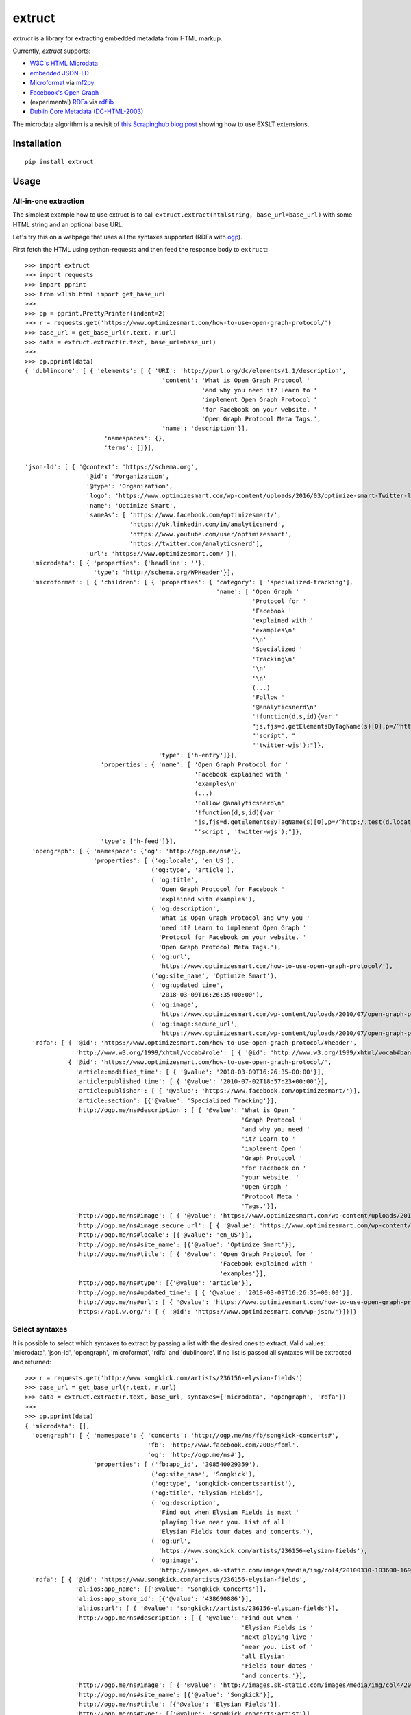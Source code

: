 =======
extruct
=======

.. image:: https://github.com/scrapinghub/extruct/workflows/build/badge.svg?branch=master
    :target: https://github.com/scrapinghub/extruct/actions
    :alt: Build Status

.. image:: https://img.shields.io/codecov/c/github/scrapinghub/extruct/master.svg?maxAge=2592000
    :target: https://codecov.io/gh/scrapinghub/extruct
    :alt: Coverage report

.. image:: https://img.shields.io/pypi/v/extruct.svg
   :target: https://pypi.python.org/pypi/extruct
   :alt: PyPI Version


*extruct* is a library for extracting embedded metadata from HTML markup.

Currently, *extruct* supports:

- `W3C's HTML Microdata`_
- `embedded JSON-LD`_
- `Microformat`_ via `mf2py`_
- `Facebook's Open Graph`_
- (experimental) `RDFa`_ via `rdflib`_
- `Dublin Core Metadata (DC-HTML-2003)`_

.. _W3C's HTML Microdata: http://www.w3.org/TR/microdata/
.. _embedded JSON-LD: http://www.w3.org/TR/json-ld/#embedding-json-ld-in-html-documents
.. _RDFa: https://www.w3.org/TR/html-rdfa/
.. _rdflib: https://pypi.python.org/pypi/rdflib/
.. _Microformat: http://microformats.org/wiki/Main_Page
.. _mf2py: https://github.com/microformats/mf2py
.. _Facebook's Open Graph: http://ogp.me/
.. _Dublin Core Metadata (DC-HTML-2003): https://www.dublincore.org/specifications/dublin-core/dcq-html/2003-11-30/

The microdata algorithm is a revisit of `this Scrapinghub blog post`_ showing how to use EXSLT extensions.

.. _this Scrapinghub blog post: http://blog.scrapinghub.com/2014/06/18/extracting-schema-org-microdata-using-scrapy-selectors-and-xpath/


Installation
------------

::

    pip install extruct


Usage
-----

All-in-one extraction
+++++++++++++++++++++

The simplest example how to use extruct is to call
``extruct.extract(htmlstring, base_url=base_url)``
with some HTML string and an optional base URL.

Let's try this on a webpage that uses all the syntaxes supported (RDFa with `ogp`_).

First fetch the HTML using python-requests and then feed the response body to ``extruct``::

  >>> import extruct
  >>> import requests
  >>> import pprint
  >>> from w3lib.html import get_base_url
  >>>
  >>> pp = pprint.PrettyPrinter(indent=2)
  >>> r = requests.get('https://www.optimizesmart.com/how-to-use-open-graph-protocol/')
  >>> base_url = get_base_url(r.text, r.url)
  >>> data = extruct.extract(r.text, base_url=base_url)
  >>>
  >>> pp.pprint(data)
  { 'dublincore': [ { 'elements': [ { 'URI': 'http://purl.org/dc/elements/1.1/description',
                                        'content': 'What is Open Graph Protocol '
                                                   'and why you need it? Learn to '
                                                   'implement Open Graph Protocol '
                                                   'for Facebook on your website. '
                                                   'Open Graph Protocol Meta Tags.',
                                        'name': 'description'}],
                        'namespaces': {},
                        'terms': []}],

  'json-ld': [ { '@context': 'https://schema.org',
                   '@id': '#organization',
                   '@type': 'Organization',
                   'logo': 'https://www.optimizesmart.com/wp-content/uploads/2016/03/optimize-smart-Twitter-logo.jpg',
                   'name': 'Optimize Smart',
                   'sameAs': [ 'https://www.facebook.com/optimizesmart/',
                               'https://uk.linkedin.com/in/analyticsnerd',
                               'https://www.youtube.com/user/optimizesmart',
                               'https://twitter.com/analyticsnerd'],
                   'url': 'https://www.optimizesmart.com/'}],
    'microdata': [ { 'properties': {'headline': ''},
                     'type': 'http://schema.org/WPHeader'}],
    'microformat': [ { 'children': [ { 'properties': { 'category': [ 'specialized-tracking'],
                                                       'name': [ 'Open Graph '
                                                                 'Protocol for '
                                                                 'Facebook '
                                                                 'explained with '
                                                                 'examples\n'
                                                                 '\n'
                                                                 'Specialized '
                                                                 'Tracking\n'
                                                                 '\n'
                                                                 '\n'
                                                                 (...)
                                                                 'Follow '
                                                                 '@analyticsnerd\n'
                                                                 '!function(d,s,id){var '
                                                                 "js,fjs=d.getElementsByTagName(s)[0],p=/^http:/.test(d.location)?'http':'https';if(!d.getElementById(id)){js=d.createElement(s);js.id=id;js.src=p+'://platform.twitter.com/widgets.js';fjs.parentNode.insertBefore(js,fjs);}}(document, "
                                                                 "'script', "
                                                                 "'twitter-wjs');"]},
                                       'type': ['h-entry']}],
                       'properties': { 'name': [ 'Open Graph Protocol for '
                                                 'Facebook explained with '
                                                 'examples\n'
                                                 (...)
                                                 'Follow @analyticsnerd\n'
                                                 '!function(d,s,id){var '
                                                 "js,fjs=d.getElementsByTagName(s)[0],p=/^http:/.test(d.location)?'http':'https';if(!d.getElementById(id)){js=d.createElement(s);js.id=id;js.src=p+'://platform.twitter.com/widgets.js';fjs.parentNode.insertBefore(js,fjs);}}(document, "
                                                 "'script', 'twitter-wjs');"]},
                       'type': ['h-feed']}],
    'opengraph': [ { 'namespace': {'og': 'http://ogp.me/ns#'},
                     'properties': [ ('og:locale', 'en_US'),
                                     ('og:type', 'article'),
                                     ( 'og:title',
                                       'Open Graph Protocol for Facebook '
                                       'explained with examples'),
                                     ( 'og:description',
                                       'What is Open Graph Protocol and why you '
                                       'need it? Learn to implement Open Graph '
                                       'Protocol for Facebook on your website. '
                                       'Open Graph Protocol Meta Tags.'),
                                     ( 'og:url',
                                       'https://www.optimizesmart.com/how-to-use-open-graph-protocol/'),
                                     ('og:site_name', 'Optimize Smart'),
                                     ( 'og:updated_time',
                                       '2018-03-09T16:26:35+00:00'),
                                     ( 'og:image',
                                       'https://www.optimizesmart.com/wp-content/uploads/2010/07/open-graph-protocol.jpg'),
                                     ( 'og:image:secure_url',
                                       'https://www.optimizesmart.com/wp-content/uploads/2010/07/open-graph-protocol.jpg')]}],
    'rdfa': [ { '@id': 'https://www.optimizesmart.com/how-to-use-open-graph-protocol/#header',
                'http://www.w3.org/1999/xhtml/vocab#role': [ { '@id': 'http://www.w3.org/1999/xhtml/vocab#banner'}]},
              { '@id': 'https://www.optimizesmart.com/how-to-use-open-graph-protocol/',
                'article:modified_time': [ { '@value': '2018-03-09T16:26:35+00:00'}],
                'article:published_time': [ { '@value': '2010-07-02T18:57:23+00:00'}],
                'article:publisher': [ { '@value': 'https://www.facebook.com/optimizesmart/'}],
                'article:section': [{'@value': 'Specialized Tracking'}],
                'http://ogp.me/ns#description': [ { '@value': 'What is Open '
                                                              'Graph Protocol '
                                                              'and why you need '
                                                              'it? Learn to '
                                                              'implement Open '
                                                              'Graph Protocol '
                                                              'for Facebook on '
                                                              'your website. '
                                                              'Open Graph '
                                                              'Protocol Meta '
                                                              'Tags.'}],
                'http://ogp.me/ns#image': [ { '@value': 'https://www.optimizesmart.com/wp-content/uploads/2010/07/open-graph-protocol.jpg'}],
                'http://ogp.me/ns#image:secure_url': [ { '@value': 'https://www.optimizesmart.com/wp-content/uploads/2010/07/open-graph-protocol.jpg'}],
                'http://ogp.me/ns#locale': [{'@value': 'en_US'}],
                'http://ogp.me/ns#site_name': [{'@value': 'Optimize Smart'}],
                'http://ogp.me/ns#title': [ { '@value': 'Open Graph Protocol for '
                                                        'Facebook explained with '
                                                        'examples'}],
                'http://ogp.me/ns#type': [{'@value': 'article'}],
                'http://ogp.me/ns#updated_time': [ { '@value': '2018-03-09T16:26:35+00:00'}],
                'http://ogp.me/ns#url': [ { '@value': 'https://www.optimizesmart.com/how-to-use-open-graph-protocol/'}],
                'https://api.w.org/': [ { '@id': 'https://www.optimizesmart.com/wp-json/'}]}]}

Select syntaxes
+++++++++++++++
It is possible to select which syntaxes to extract by passing a list with the desired ones to extract. Valid values: 'microdata', 'json-ld', 'opengraph', 'microformat', 'rdfa' and 'dublincore'. If no list is passed all syntaxes will be extracted and returned::

  >>> r = requests.get('http://www.songkick.com/artists/236156-elysian-fields')
  >>> base_url = get_base_url(r.text, r.url)
  >>> data = extruct.extract(r.text, base_url, syntaxes=['microdata', 'opengraph', 'rdfa'])
  >>>
  >>> pp.pprint(data)
  { 'microdata': [],
    'opengraph': [ { 'namespace': { 'concerts': 'http://ogp.me/ns/fb/songkick-concerts#',
                                    'fb': 'http://www.facebook.com/2008/fbml',
                                    'og': 'http://ogp.me/ns#'},
                     'properties': [ ('fb:app_id', '308540029359'),
                                     ('og:site_name', 'Songkick'),
                                     ('og:type', 'songkick-concerts:artist'),
                                     ('og:title', 'Elysian Fields'),
                                     ( 'og:description',
                                       'Find out when Elysian Fields is next '
                                       'playing live near you. List of all '
                                       'Elysian Fields tour dates and concerts.'),
                                     ( 'og:url',
                                       'https://www.songkick.com/artists/236156-elysian-fields'),
                                     ( 'og:image',
                                       'http://images.sk-static.com/images/media/img/col4/20100330-103600-169450.jpg')]}],
    'rdfa': [ { '@id': 'https://www.songkick.com/artists/236156-elysian-fields',
                'al:ios:app_name': [{'@value': 'Songkick Concerts'}],
                'al:ios:app_store_id': [{'@value': '438690886'}],
                'al:ios:url': [ { '@value': 'songkick://artists/236156-elysian-fields'}],
                'http://ogp.me/ns#description': [ { '@value': 'Find out when '
                                                              'Elysian Fields is '
                                                              'next playing live '
                                                              'near you. List of '
                                                              'all Elysian '
                                                              'Fields tour dates '
                                                              'and concerts.'}],
                'http://ogp.me/ns#image': [ { '@value': 'http://images.sk-static.com/images/media/img/col4/20100330-103600-169450.jpg'}],
                'http://ogp.me/ns#site_name': [{'@value': 'Songkick'}],
                'http://ogp.me/ns#title': [{'@value': 'Elysian Fields'}],
                'http://ogp.me/ns#type': [{'@value': 'songkick-concerts:artist'}],
                'http://ogp.me/ns#url': [ { '@value': 'https://www.songkick.com/artists/236156-elysian-fields'}],
                'http://www.facebook.com/2008/fbmlapp_id': [ { '@value': '308540029359'}]}]}


Uniform
+++++++
Another option is to uniform the output of microformat, opengraph, microdata, dublincore and json-ld syntaxes to the following structure: ::

    {'@context': 'http://example.com',
                 '@type': 'example_type',
                 /* All other the properties in keys here */
                 }

To do so set ``uniform=True`` when calling ``extract``, it's false by default for backward compatibility. Here the same example as before but with uniform set to True: ::

  >>> r = requests.get('http://www.songkick.com/artists/236156-elysian-fields')
  >>> base_url = get_base_url(r.text, r.url)
  >>> data = extruct.extract(r.text, base_url, syntaxes=['microdata', 'opengraph', 'rdfa'], uniform=True)
  >>>
  >>> pp.pprint(data)
  { 'microdata': [],
    'opengraph': [ { '@context': { 'concerts': 'http://ogp.me/ns/fb/songkick-concerts#',
                                 'fb': 'http://www.facebook.com/2008/fbml',
                                 'og': 'http://ogp.me/ns#'},
                   '@type': 'songkick-concerts:artist',
                   'fb:app_id': '308540029359',
                   'og:description': 'Find out when Elysian Fields is next '
                                     'playing live near you. List of all '
                                     'Elysian Fields tour dates and concerts.',
                   'og:image': 'http://images.sk-static.com/images/media/img/col4/20100330-103600-169450.jpg',
                   'og:site_name': 'Songkick',
                   'og:title': 'Elysian Fields',
                   'og:url': 'https://www.songkick.com/artists/236156-elysian-fields'}],
    'rdfa': [ { '@id': 'https://www.songkick.com/artists/236156-elysian-fields',
                'al:ios:app_name': [{'@value': 'Songkick Concerts'}],
                'al:ios:app_store_id': [{'@value': '438690886'}],
                'al:ios:url': [ { '@value': 'songkick://artists/236156-elysian-fields'}],
                'http://ogp.me/ns#description': [ { '@value': 'Find out when '
                                                              'Elysian Fields is '
                                                              'next playing live '
                                                              'near you. List of '
                                                              'all Elysian '
                                                              'Fields tour dates '
                                                              'and concerts.'}],
                'http://ogp.me/ns#image': [ { '@value': 'http://images.sk-static.com/images/media/img/col4/20100330-103600-169450.jpg'}],
                'http://ogp.me/ns#site_name': [{'@value': 'Songkick'}],
                'http://ogp.me/ns#title': [{'@value': 'Elysian Fields'}],
                'http://ogp.me/ns#type': [{'@value': 'songkick-concerts:artist'}],
                'http://ogp.me/ns#url': [ { '@value': 'https://www.songkick.com/artists/236156-elysian-fields'}],
                'http://www.facebook.com/2008/fbmlapp_id': [ { '@value': '308540029359'}]}]}

NB rdfa structure is not uniformed yet

Returning HTML node
+++++++++++++++++++

It is also possible to get references to HTML node for every extracted metadata item.
The feature is supported only by microdata syntax.

To use that, just set the ``return_html_node`` option of ``extract`` method to ``True``.
As the result, an additional key "nodeHtml" will be included in the result for every
item. Each node is of ``lxml.etree.Element`` type: ::

  >>> r = requests.get('http://www.rugpadcorner.com/shop/no-muv/')
  >>> base_url = get_base_url(r.text, r.url)
  >>> data = extruct.extract(r.text, base_url, syntaxes=['microdata'], return_html_node=True)
  >>>
  >>> pp.pprint(data)
  { 'microdata': [ { 'htmlNode': <Element div at 0x7f10f8e6d3b8>,
                     'properties': { 'description': 'KEEP RUGS FLAT ON CARPET!\n'
                                                    'Not your thin sticky pad, '
                                                    'No-Muv is truly the best!',
                                     'image': ['', ''],
                                     'name': ['No-Muv', 'No-Muv'],
                                     'offers': [ { 'htmlNode': <Element div at 0x7f10f8e6d138>,
                                                   'properties': { 'availability': 'http://schema.org/InStock',
                                                                   'price': 'Price:  '
                                                                            '$45'},
                                                   'type': 'http://schema.org/Offer'},
                                                 { 'htmlNode': <Element div at 0x7f10f8e60f48>,
                                                   'properties': { 'availability': 'http://schema.org/InStock',
                                                                   'price': '(Select '
                                                                            'Size/Shape '
                                                                            'for '
                                                                            'Pricing)'},
                                                   'type': 'http://schema.org/Offer'}],
                                     'ratingValue': ['5.00', '5.00']},
                     'type': 'http://schema.org/Product'}]}

Single extractors
-----------------

You can also use each extractor individually. See below.

Microdata extraction
++++++++++++++++++++
::

  >>> import pprint
  >>> pp = pprint.PrettyPrinter(indent=2)
  >>>
  >>> from extruct.w3cmicrodata import MicrodataExtractor
  >>>
  >>> # example from http://www.w3.org/TR/microdata/#associating-names-with-items
  >>> html = """<!DOCTYPE HTML>
  ... <html>
  ...  <head>
  ...   <title>Photo gallery</title>
  ...  </head>
  ...  <body>
  ...   <h1>My photos</h1>
  ...   <figure itemscope itemtype="http://n.whatwg.org/work" itemref="licenses">
  ...    <img itemprop="work" src="images/house.jpeg" alt="A white house, boarded up, sits in a forest.">
  ...    <figcaption itemprop="title">The house I found.</figcaption>
  ...   </figure>
  ...   <figure itemscope itemtype="http://n.whatwg.org/work" itemref="licenses">
  ...    <img itemprop="work" src="images/mailbox.jpeg" alt="Outside the house is a mailbox. It has a leaflet inside.">
  ...    <figcaption itemprop="title">The mailbox.</figcaption>
  ...   </figure>
  ...   <footer>
  ...    <p id="licenses">All images licensed under the <a itemprop="license"
  ...    href="http://www.opensource.org/licenses/mit-license.php">MIT
  ...    license</a>.</p>
  ...   </footer>
  ...  </body>
  ... </html>"""
  >>>
  >>> mde = MicrodataExtractor()
  >>> data = mde.extract(html)
  >>> pp.pprint(data)
  [{'properties': {'license': 'http://www.opensource.org/licenses/mit-license.php',
                   'title': 'The house I found.',
                   'work': 'http://www.example.com/images/house.jpeg'},
    'type': 'http://n.whatwg.org/work'},
   {'properties': {'license': 'http://www.opensource.org/licenses/mit-license.php',
                   'title': 'The mailbox.',
                   'work': 'http://www.example.com/images/mailbox.jpeg'},
    'type': 'http://n.whatwg.org/work'}]

JSON-LD extraction
++++++++++++++++++
::

  >>> import pprint
  >>> pp = pprint.PrettyPrinter(indent=2)
  >>>
  >>> from extruct.jsonld import JsonLdExtractor
  >>>
  >>> html = """<!DOCTYPE HTML>
  ... <html>
  ...  <head>
  ...   <title>Some Person Page</title>
  ...  </head>
  ...  <body>
  ...   <h1>This guys</h1>
  ...     <script type="application/ld+json">
  ...     {
  ...       "@context": "http://schema.org",
  ...       "@type": "Person",
  ...       "name": "John Doe",
  ...       "jobTitle": "Graduate research assistant",
  ...       "affiliation": "University of Dreams",
  ...       "additionalName": "Johnny",
  ...       "url": "http://www.example.com",
  ...       "address": {
  ...         "@type": "PostalAddress",
  ...         "streetAddress": "1234 Peach Drive",
  ...         "addressLocality": "Wonderland",
  ...         "addressRegion": "Georgia"
  ...       }
  ...     }
  ...     </script>
  ...  </body>
  ... </html>"""
  >>>
  >>> jslde = JsonLdExtractor()
  >>>
  >>> data = jslde.extract(html)
  >>> pp.pprint(data)
  [{'@context': 'http://schema.org',
    '@type': 'Person',
    'additionalName': 'Johnny',
    'address': {'@type': 'PostalAddress',
                'addressLocality': 'Wonderland',
                'addressRegion': 'Georgia',
                'streetAddress': '1234 Peach Drive'},
    'affiliation': 'University of Dreams',
    'jobTitle': 'Graduate research assistant',
    'name': 'John Doe',
    'url': 'http://www.example.com'}]


RDFa extraction (experimental)
++++++++++++++++++++++++++++++

::

  >>> import pprint
  >>> pp = pprint.PrettyPrinter(indent=2)
  >>> from extruct.rdfa import RDFaExtractor  # you can ignore the warning about html5lib not being available
  INFO:rdflib:RDFLib Version: 4.2.1
  /home/paul/.virtualenvs/extruct.wheel.test/lib/python3.5/site-packages/rdflib/plugins/parsers/structureddata.py:30: UserWarning: html5lib not found! RDFa and Microdata parsers will not be available.
    'parsers will not be available.')
  >>>
  >>> html = """<html>
  ...  <head>
  ...    ...
  ...  </head>
  ...  <body prefix="dc: http://purl.org/dc/terms/ schema: http://schema.org/">
  ...    <div resource="/alice/posts/trouble_with_bob" typeof="schema:BlogPosting">
  ...       <h2 property="dc:title">The trouble with Bob</h2>
  ...       ...
  ...       <h3 property="dc:creator schema:creator" resource="#me">Alice</h3>
  ...       <div property="schema:articleBody">
  ...         <p>The trouble with Bob is that he takes much better photos than I do:</p>
  ...       </div>
  ...      ...
  ...    </div>
  ...  </body>
  ... </html>
  ... """
  >>>
  >>> rdfae = RDFaExtractor()
  >>> pp.pprint(rdfae.extract(html, base_url='http://www.example.com/index.html'))
  [{'@id': 'http://www.example.com/alice/posts/trouble_with_bob',
    '@type': ['http://schema.org/BlogPosting'],
    'http://purl.org/dc/terms/creator': [{'@id': 'http://www.example.com/index.html#me'}],
    'http://purl.org/dc/terms/title': [{'@value': 'The trouble with Bob'}],
    'http://schema.org/articleBody': [{'@value': '\n'
                                                 '        The trouble with Bob '
                                                 'is that he takes much better '
                                                 'photos than I do:\n'
                                                 '      '}],
    'http://schema.org/creator': [{'@id': 'http://www.example.com/index.html#me'}]}]

You'll get a list of expanded JSON-LD nodes.


Open Graph extraction
++++++++++++++++++++++++++++++

::

  >>> import pprint
  >>> pp = pprint.PrettyPrinter(indent=2)
  >>>
  >>> from extruct.opengraph import OpenGraphExtractor
  >>>
  >>> html = """<!DOCTYPE html PUBLIC "-//W3C//DTD XHTML 1.0 Transitional//EN" "https://www.w3.org/TR/xhtml1/DTD/xhtml1-transitional.dtd">
  ... <html xmlns="https://www.w3.org/1999/xhtml" xmlns:og="https://ogp.me/ns#" xmlns:fb="https://www.facebook.com/2008/fbml">
  ...  <head>
  ...   <title>Himanshu's Open Graph Protocol</title>
  ...   <meta http-equiv="Content-Type" content="text/html;charset=WINDOWS-1252" />
  ...   <meta http-equiv="Content-Language" content="en-us" />
  ...   <link rel="stylesheet" type="text/css" href="event-education.css" />
  ...   <meta name="verify-v1" content="so4y/3aLT7/7bUUB9f6iVXN0tv8upRwaccek7JKB1gs=" >
  ...   <meta property="og:title" content="Himanshu's Open Graph Protocol"/>
  ...   <meta property="og:type" content="article"/>
  ...   <meta property="og:url" content="https://www.eventeducation.com/test.php"/>
  ...   <meta property="og:image" content="https://www.eventeducation.com/images/982336_wedding_dayandouan_th.jpg"/>
  ...   <meta property="fb:admins" content="himanshu160"/>
  ...   <meta property="og:site_name" content="Event Education"/>
  ...   <meta property="og:description" content="Event Education provides free courses on event planning and management to event professionals worldwide."/>
  ...  </head>
  ...  <body>
  ...   <div id="fb-root"></div>
  ...   <script>(function(d, s, id) {
  ...               var js, fjs = d.getElementsByTagName(s)[0];
  ...               if (d.getElementById(id)) return;
  ...                  js = d.createElement(s); js.id = id;
  ...                  js.src = "//connect.facebook.net/en_US/all.js#xfbml=1&appId=501839739845103";
  ...                  fjs.parentNode.insertBefore(js, fjs);
  ...                  }(document, 'script', 'facebook-jssdk'));</script>
  ...  </body>
  ... </html>"""
  >>>
  >>> opengraphe = OpenGraphExtractor()
  >>> pp.pprint(opengraphe.extract(html))
  [{"namespace": {
        "og": "http://ogp.me/ns#"
    },
    "properties": [
        [
            "og:title",
            "Himanshu's Open Graph Protocol"
        ],
        [
            "og:type",
            "article"
        ],
        [
            "og:url",
            "https://www.eventeducation.com/test.php"
        ],
        [
            "og:image",
            "https://www.eventeducation.com/images/982336_wedding_dayandouan_th.jpg"
        ],
        [
            "og:site_name",
            "Event Education"
        ],
        [
            "og:description",
            "Event Education provides free courses on event planning and management to event professionals worldwide."
        ]
      ]
   }]


Microformat extraction
++++++++++++++++++++++++++++++

::

  >>> import pprint
  >>> pp = pprint.PrettyPrinter(indent=2)
  >>>
  >>> from extruct.microformat import MicroformatExtractor
  >>>
  >>> html = """<!DOCTYPE html PUBLIC "-//W3C//DTD XHTML 1.0 Transitional//EN" "https://www.w3.org/TR/xhtml1/DTD/xhtml1-transitional.dtd">
  ... <html xmlns="https://www.w3.org/1999/xhtml" xmlns:og="https://ogp.me/ns#" xmlns:fb="https://www.facebook.com/2008/fbml">
  ...  <head>
  ...   <title>Himanshu's Open Graph Protocol</title>
  ...   <meta http-equiv="Content-Type" content="text/html;charset=WINDOWS-1252" />
  ...   <meta http-equiv="Content-Language" content="en-us" />
  ...   <link rel="stylesheet" type="text/css" href="event-education.css" />
  ...   <meta name="verify-v1" content="so4y/3aLT7/7bUUB9f6iVXN0tv8upRwaccek7JKB1gs=" >
  ...   <meta property="og:title" content="Himanshu's Open Graph Protocol"/>
  ...   <article class="h-entry">
  ...    <h1 class="p-name">Microformats are amazing</h1>
  ...    <p>Published by <a class="p-author h-card" href="http://example.com">W. Developer</a>
  ...       on <time class="dt-published" datetime="2013-06-13 12:00:00">13<sup>th</sup> June 2013</time></p>
  ...    <p class="p-summary">In which I extoll the virtues of using microformats.</p>
  ...    <div class="e-content">
  ...     <p>Blah blah blah</p>
  ...    </div>
  ...   </article>
  ...  </head>
  ...  <body></body>
  ... </html>"""
  >>>
  >>> microformate = MicroformatExtractor()
  >>> data = microformate.extract(html)
  >>> pp.pprint(data)
  [{"type": [
        "h-entry"
    ],
    "properties": {
        "name": [
            "Microformats are amazing"
        ],
        "author": [
            {
                "type": [
                    "h-card"
                ],
                "properties": {
                    "name": [
                        "W. Developer"
                    ],
                    "url": [
                        "http://example.com"
                    ]
                },
                "value": "W. Developer"
            }
        ],
        "published": [
            "2013-06-13 12:00:00"
        ],
        "summary": [
            "In which I extoll the virtues of using microformats."
        ],
        "content": [
            {
                "html": "\n<p>Blah blah blah</p>\n",
                "value": "\nBlah blah blah\n"
            }
        ]
      }
   }]

DublinCore extraction
++++++++++++++++++++++++++++++
::

    >>> import pprint
    >>> pp = pprint.PrettyPrinter(indent=2)
    >>> from extruct.dublincore import DublinCoreExtractor
    >>> html = '''<head profile="http://dublincore.org/documents/dcq-html/">
    ... <title>Expressing Dublin Core in HTML/XHTML meta and link elements</title>
    ... <link rel="schema.DC" href="http://purl.org/dc/elements/1.1/" />
    ... <link rel="schema.DCTERMS" href="http://purl.org/dc/terms/" />
    ...
    ...
    ... <meta name="DC.title" lang="en" content="Expressing Dublin Core
    ... in HTML/XHTML meta and link elements" />
    ... <meta name="DC.creator" content="Andy Powell, UKOLN, University of Bath" />
    ... <meta name="DCTERMS.issued" scheme="DCTERMS.W3CDTF" content="2003-11-01" />
    ... <meta name="DC.identifier" scheme="DCTERMS.URI"
    ... content="http://dublincore.org/documents/dcq-html/" />
    ... <link rel="DCTERMS.replaces" hreflang="en"
    ... href="http://dublincore.org/documents/2000/08/15/dcq-html/" />
    ... <meta name="DCTERMS.abstract" content="This document describes how
    ... qualified Dublin Core metadata can be encoded
    ... in HTML/XHTML &lt;meta&gt; elements" />
    ... <meta name="DC.format" scheme="DCTERMS.IMT" content="text/html" />
    ... <meta name="DC.type" scheme="DCTERMS.DCMIType" content="Text" />
    ... <meta name="DC.Date.modified" content="2001-07-18" />
    ... <meta name="DCTERMS.modified" content="2001-07-18" />'''
    >>> dublinlde = DublinCoreExtractor()
    >>> data = dublinlde.extract(html)
    >>> pp.pprint(data)
    [ { 'elements': [ { 'URI': 'http://purl.org/dc/elements/1.1/title',
                        'content': 'Expressing Dublin Core\n'
                                   'in HTML/XHTML meta and link elements',
                        'lang': 'en',
                        'name': 'DC.title'},
                      { 'URI': 'http://purl.org/dc/elements/1.1/creator',
                        'content': 'Andy Powell, UKOLN, University of Bath',
                        'name': 'DC.creator'},
                      { 'URI': 'http://purl.org/dc/elements/1.1/identifier',
                        'content': 'http://dublincore.org/documents/dcq-html/',
                        'name': 'DC.identifier',
                        'scheme': 'DCTERMS.URI'},
                      { 'URI': 'http://purl.org/dc/elements/1.1/format',
                        'content': 'text/html',
                        'name': 'DC.format',
                        'scheme': 'DCTERMS.IMT'},
                      { 'URI': 'http://purl.org/dc/elements/1.1/type',
                        'content': 'Text',
                        'name': 'DC.type',
                        'scheme': 'DCTERMS.DCMIType'}],
        'namespaces': { 'DC': 'http://purl.org/dc/elements/1.1/',
                        'DCTERMS': 'http://purl.org/dc/terms/'},
        'terms': [ { 'URI': 'http://purl.org/dc/terms/issued',
                     'content': '2003-11-01',
                     'name': 'DCTERMS.issued',
                     'scheme': 'DCTERMS.W3CDTF'},
                   { 'URI': 'http://purl.org/dc/terms/abstract',
                     'content': 'This document describes how\n'
                                'qualified Dublin Core metadata can be encoded\n'
                                'in HTML/XHTML <meta> elements',
                     'name': 'DCTERMS.abstract'},
                   { 'URI': 'http://purl.org/dc/terms/modified',
                     'content': '2001-07-18',
                     'name': 'DC.Date.modified'},
                   { 'URI': 'http://purl.org/dc/terms/modified',
                     'content': '2001-07-18',
                     'name': 'DCTERMS.modified'},
                   { 'URI': 'http://purl.org/dc/terms/replaces',
                     'href': 'http://dublincore.org/documents/2000/08/15/dcq-html/',
                     'hreflang': 'en',
                     'rel': 'DCTERMS.replaces'}]}]



Command Line Tool
-----------------

*extruct* provides a command line tool that allows you to fetch a page and
extract the metadata from it directly from the command line.

Dependencies
++++++++++++

The command line tool depends on ``requests``, which is not installed by default
when you install **extruct**. In order to use the command line tool, you can
install **extruct** with the `cli` extra requirements::

    pip install extruct[cli]


Usage
+++++

::

    extruct "http://example.com"

Downloads "http://example.com" and outputs the Microdata, JSON-LD and RDFa, Open Graph
and Microformat metadata to `stdout`.

Supported Parameters
++++++++++++++++++++

By default, the command line tool will try to extract all the supported
metadata formats from the page (currently Microdata, JSON-LD, RDFa, Open Graph
and Microformat). If you want to restrict the output to just one or a subset of
those, you can pass their individual names collected in a list through 'syntaxes' argument.

For example, this command extracts only Microdata and JSON-LD metadata from
"http://example.com"::

    extruct "http://example.com" --syntaxes microdata json-ld

NB syntaxes names passed must correspond to these: microdata, json-ld, rdfa, opengraph, microformat

Development version
-------------------

::

    mkvirtualenv extruct
    pip install -r requirements-dev.txt


Tests
-----

Run tests in current environment::

    py.test tests


Use tox_ to run tests with different Python versions::

    tox


.. _tox: https://testrun.org/tox/latest/
.. _ogp: https://ogp.me/
